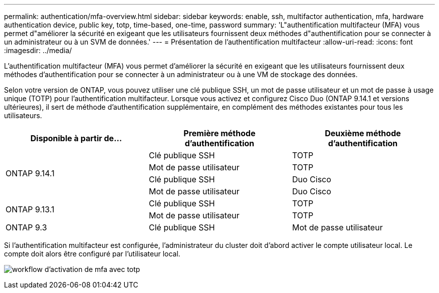---
permalink: authentication/mfa-overview.html 
sidebar: sidebar 
keywords: enable, ssh, multifactor authentication, mfa, hardware authentication device, public key, totp, time-based, one-time, password 
summary: 'L"authentification multifacteur (MFA) vous permet d"améliorer la sécurité en exigeant que les utilisateurs fournissent deux méthodes d"authentification pour se connecter à un administrateur ou à un SVM de données.' 
---
= Présentation de l'authentification multifacteur
:allow-uri-read: 
:icons: font
:imagesdir: ../media/


[role="lead"]
L'authentification multifacteur (MFA) vous permet d'améliorer la sécurité en exigeant que les utilisateurs fournissent deux méthodes d'authentification pour se connecter à un administrateur ou à une VM de stockage des données.

Selon votre version de ONTAP, vous pouvez utiliser une clé publique SSH, un mot de passe utilisateur et un mot de passe à usage unique (TOTP) pour l'authentification multifacteur. Lorsque vous activez et configurez Cisco Duo (ONTAP 9.14.1 et versions ultérieures), il sert de méthode d'authentification supplémentaire, en complément des méthodes existantes pour tous les utilisateurs.

[cols="3"]
|===
| Disponible à partir de... | Première méthode d'authentification | Deuxième méthode d'authentification 


.4+| ONTAP 9.14.1 | Clé publique SSH | TOTP 


| Mot de passe utilisateur | TOTP 


| Clé publique SSH | Duo Cisco 


| Mot de passe utilisateur | Duo Cisco 


.2+| ONTAP 9.13.1 | Clé publique SSH | TOTP 


| Mot de passe utilisateur | TOTP 


| ONTAP 9.3 | Clé publique SSH | Mot de passe utilisateur 
|===
Si l'authentification multifacteur est configurée, l'administrateur du cluster doit d'abord activer le compte utilisateur local. Le compte doit alors être configuré par l'utilisateur local.

image:workflow-mfa-totp-ssh.png["workflow d'activation de mfa avec totp"]
